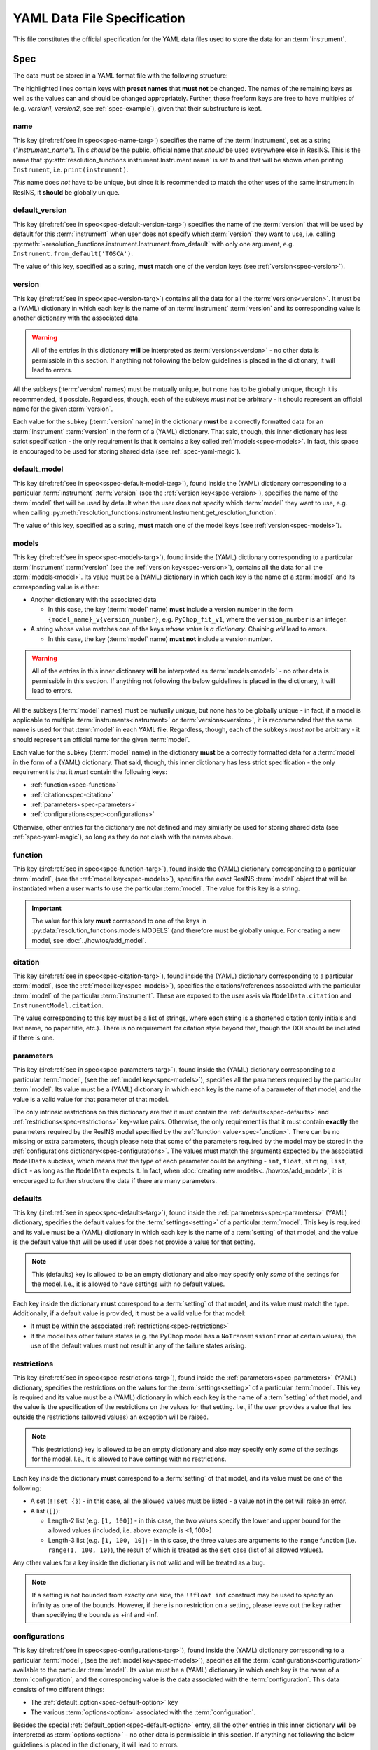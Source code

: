 YAML Data File Specification
============================

This file constitutes the official specification for the YAML data files used
to store the data for an :term:`instrument`.

Spec
----

The data must be stored in a YAML format file with the following structure:

.. parsed-code-block:: yaml
    :emphasize-lines: 1,2,3,5,8,9,10,15,17

    :ref:`name<spec-name>`: :iref:target:`"instrument_name"<spec-name-targ>`
    :ref:`default_version<spec-default-version>`: :iref:target:`"version1"<spec-default-version-targ>`
    :ref:`version<spec-version>`\ :iref:target:`:<spec-version-targ>`
        version1:
            :ref:`default_model<spec-default-model>`: :iref:target:`"model1"<spec-default-model-targ>`
            :ref:`models<spec-models>`\ :iref:target:`:<spec-models-targ>`
                model1: "model1_v1"
                model1_v1:
                    :ref:`function<spec-function>`: :iref:target:`"model_function_name"<spec-function-targ>`
                    :ref:`citation<spec-citation>`: ["citation1", :iref:target:`"citation2"<spec-citation-targ>`]
                    :ref:`parameters<spec-parameters>`\ :iref:target:`:<spec-parameters-targ>`
                        :ref:`defaults<spec-defaults>`\ :iref:target:`:<spec-defaults-targ>`
                            setting1: 1
                            setting2: "value1"
                        :ref:`restrictions<spec-restrictions>`\ :iref:target:`:<spec-restrictions-targ>`
                            setting1: [1, 100, 5]
                            setting2: !!set {"value1", "value2", "value3"}
                            setting3: [0, 2000]
                        parameter1: "value1"
                        parameter2: 2
                        parameter3: 3.14
                        parameter4: [1, 2, 3, 4]
                    :ref:`configurations<spec-configurations>`\ :iref:target:`:<spec-configurations-targ>`
                        configuration1:
                            :ref:`default_option<spec-default-option>`: :iref:target:`"option1"<spec-default-option-targ>`
                            option1:
                                parameter5: "value2"
                                parameter6: 56.1687


The highlighted lines contain keys with **preset names** that **must not** be
changed. The names of the remaining keys as well as the values can and should be
changed appropriately. Further, these freeform keys are free to have multiples
of (e.g. `version1`, `version2`, see :ref:`spec-example`), given that their
substructure is kept.

.. _spec-name:

name
^^^^

This key (:iref:ref:`see in spec<spec-name-targ>`) specifies the name of the
:term:`instrument`, set as a string (`"instrument_name"`). This *should* be the
public, official name that *should* be used everywhere else in ResINS. This is
the name that :py:attr:`resolution_functions.instrument.Instrument.name` is set
to and that will be shown when printing ``Instrument``, i.e.
``print(instrument)``.

*This* name does *not* have to be unique, but since it is recommended to match
the other uses of the same instrument in ResINS, it **should** be globally
unique.

.. _spec-default-version:

default_version
^^^^^^^^^^^^^^^

This key (:iref:ref:`see in spec<spec-default-version-targ>`) specifies the name
of the :term:`version` that will be used by default for this :term:`instrument`
when user does not specify which :term:`version` they want to use, i.e. calling
:py:meth:`~resolution_functions.instrument.Instrument.from_default` with only
one argument, e.g. ``Instrument.from_default('TOSCA')``.

The value of this key, specified as a string, **must** match one of the version
keys (see :ref:`version<spec-version>`).

.. _spec-version:

version
^^^^^^^

This key (:iref:ref:`see in spec<spec-version-targ>`) contains all the data for
all the :term:`versions<version>`. It must be a (YAML) dictionary in which each
key is the name of an :term:`instrument` :term:`version` and its corresponding
value is another dictionary with the associated data.

.. warning::

    All of the entries in this dictionary **will** be interpreted as
    :term:`versions<version>` - no other data is permissible in this section. If
    anything not following the below guidelines is placed in the dictionary, it
    will lead to errors.

All the subkeys (:term:`version` names) must be mutually unique, but none has
to be globally unique, though it is recommended, if possible. Regardless,
though, each of the subkeys *must not* be arbitrary - it should represent an
official name for the given :term:`version`.

Each value for the subkey (:term:`version` name) in the dictionary **must** be a
correctly formatted data for an :term:`instrument` :term:`version` in the form
of a (YAML) dictionary. That said, though, this inner dictionary has less strict
specification - the only requirement is that it contains a key called
:ref:`models<spec-models>`. In fact, this space is encouraged to be used for
storing shared data (see :ref:`spec-yaml-magic`).


.. _spec-default-model:

default_model
^^^^^^^^^^^^^

This key (:iref:ref:`see in spec<sspec-default-model-targ>`), found inside the
(YAML) dictionary corresponding to a particular :term:`instrument`
:term:`version` (see the :ref:`version key<spec-version>`), specifies the name
of the :term:`model` that will be used by default when the user does not specify
which :term:`model` they want to use, e.g. when calling
:py:meth:`resolution_functions.instrument.Instrument.get_resolution_function`.

The value of this key, specified as a string, **must** match one of the model
keys (see :ref:`version<spec-models>`).


.. _spec-models:

models
^^^^^^

This key (:iref:ref:`see in spec<spec-models-targ>`), found inside the (YAML)
dictionary corresponding to a particular :term:`instrument` :term:`version` (see
the :ref:`version key<spec-version>`), contains all the data for all the
:term:`models<model>`. Its value must be a (YAML) dictionary in which each key
is the name of a :term:`model` and its corresponding value is either:

* Another dictionary with the associated data

  * In this case, the key (:term:`model` name) **must** include a version number
    in the form ``{model_name}_v{version_number}``, e.g. ``PyChop_fit_v1``,
    where the ``version_number`` is an integer.

* A string whose value matches one of the keys *whose value is a dictionary*.
  Chaining *will* lead to errors.

  * In this case, the key (:term:`model` name) **must not** include a
    version number.


.. warning::

    All of the entries in this inner dictionary **will** be interpreted as
    :term:`models<model>` - no other data is permissible in this section. If
    anything not following the below guidelines is placed in the dictionary, it
    will lead to errors.

All the subkeys (:term:`model` names) must be mutually unique, but none has
to be globally unique - in fact, if a model is applicable to multiple
:term:`instruments<instrument>` or :term:`versions<version>`, it is recommended
that the same name is used for that :term:`model` in each YAML file. Regardless,
though, each of the subkeys *must not* be arbitrary - it should represent an
official name for the given :term:`model`.

Each value for the subkey (:term:`model` name) in the dictionary **must** be a
correctly formatted data for a :term:`model` in the form of a (YAML) dictionary.
That said, though, this inner dictionary has less strict specification - the
only requirement is that it *must* contain the following keys:

* :ref:`function<spec-function>`
* :ref:`citation<spec-citation>`
* :ref:`parameters<spec-parameters>`
* :ref:`configurations<spec-configurations>`

Otherwise, other entries for the dictionary are not defined and may similarly
be used for storing shared data (see :ref:`spec-yaml-magic`), so long as they do
not clash with the names above.

.. _spec-function:

function
^^^^^^^^

This key (:iref:ref:`see in spec<spec-function-targ>`), found inside the (YAML)
dictionary corresponding to a particular :term:`model`, (see the
:ref:`model key<spec-models>`), specifies the exact ResINS :term:`model` object
that will be instantiated when a user wants to use the particular :term:`model`.
The value for this key is a string.


.. important::

    The value for this key **must** correspond to one of the keys in
    :py:data:`resolution_functions.models.MODELS` (and therefore must be
    globally unique. For creating a new model, see :doc:`../howtos/add_model`.


.. _spec-citation:

citation
^^^^^^^^

This key (:iref:ref:`see in spec<spec-citation-targ>`), found inside the (YAML)
dictionary corresponding to a particular :term:`model`, (see the
:ref:`model key<spec-models>`), specifies the citations/references associated
with the particular :term:`model` of the particular :term:`instrument`. These
are exposed to the user as-is via ``ModelData.citation`` and
``InstrumentModel.citation``.

The value corresponding to this key must be a list of strings, where each string
is a shortened citation (only initials and last name, no paper title, etc.).
There is no requirement for citation style beyond that, though the DOI should
be included if there is one.


.. _spec-parameters:

parameters
^^^^^^^^^^

This key (:iref:ref:`see in spec<spec-parameters-targ>`), found inside the (YAML)
dictionary corresponding to a particular :term:`model`, (see the
:ref:`model key<spec-models>`), specifies all the parameters required by the
particular :term:`model`. Its value must be a (YAML) dictionary in which each
key is the name of a parameter of that model, and the value is a valid value for
that parameter of that model.

The only intrinsic restrictions on this dictionary are that it must contain the
:ref:`defaults<spec-defaults>` and :ref:`restrictions<spec-restrictions>`
key-value pairs. Otherwise, the only requirement is that it must contain
**exactly** the parameters required by the ResINS model specified by the
:ref:`function value<spec-function>`. There can be no missing or extra
parameters, though please note that some of the parameters required by the model
may be stored in the :ref:`configurations dictionary<spec-configurations>`. The
values must match the arguments expected by the associated ``ModelData``
subclass, which means that the type of each parameter could be anything -
``int``, ``float``, ``string``, ``list``, ``dict`` - as long as the
``ModelData`` expects it. In fact, when
:doc:`creating new models<../howtos/add_model>`, it is encouraged to further
structure the data if there are many parameters.


.. _spec-defaults:

defaults
^^^^^^^^

This key (:iref:ref:`see in spec<spec-defaults-targ>`), found inside the
:ref:`parameters<spec-parameters>` (YAML) dictionary, specifies the default
values for the :term:`settings<setting>` of a particular :term:`model`. This key
is required and its value must be a (YAML) dictionary in which each key is the
name of a :tern:`setting` of that model, and the value is the default value that
will be used if user does not provide a value for that setting.

.. note::

    This (defaults) key is allowed to be an empty dictionary and also may
    specify only *some* of the settings for the model. I.e., it is allowed to
    have settings with no default values.

Each key inside the dictionary **must** correspond to a :term:`setting` of that
model, and its value must match the type. Additionally, if a default value is
provided, it must be a valid value for that model:

* It must be within the associated :ref:`restrictions<spec-restrictions>`
* If the model has other failure states (e.g. the PyChop model has a
  ``NoTransmissionError`` at certain values), the use of the default values
  must not result in any of the failure states arising.


.. _spec-restrictions:

restrictions
^^^^^^^^^^^^

This key (:iref:ref:`see in spec<spec-restrictions-targ>`), found inside the
:ref:`parameters<spec-parameters>` (YAML) dictionary, specifies the restrictions
on the values for the :term:`settings<setting>` of a particular :term:`model`.
This key is required and its value must be a (YAML) dictionary in which each key
is the name of a :tern:`setting` of that model, and the value is the
specification of the restrictions on the values for that setting. I.e., if the
user provides a value that lies outside the restrictions (allowed values) an
exception will be raised.

.. note::

    This (restrictions) key is allowed to be an empty dictionary and also may
    specify only *some* of the settings for the model. I.e., it is allowed to
    have settings with no restrictions.

Each key inside the dictionary **must** correspond to a :term:`setting` of that
model, and its value must be one of the following:

* A set (``!!set {}``) - in this case, all the allowed values must be listed -
  a value not in the set will raise an error.
* A list (``[]``):

  * Length-2 list (e.g. ``[1, 100]``) - in this case, the two values specify the
    lower and upper bound for the allowed values (included, i.e. above example
    is <1, 100>)
  * Length-3 list (e.g. ``[1, 100, 10]``) - in this case, the three values are
    arguments to the ``range`` function (i.e. ``range(1, 100, 10)``), the result
    of which is treated as the ``set`` case (list of all allowed values).

Any other values for a key inside the dictionary is not valid and will be
treated as a bug.

.. note::

    If a setting is not bounded from exactly one side, the ``!!float inf``
    construct may be used to specify an infinity as one of the bounds. However,
    if there is no restriction on a setting, please leave out the key rather
    than specifying the bounds as +inf and -inf.

.. _spec-configurations:

configurations
^^^^^^^^^^^^^^

This key (:iref:ref:`see in spec<spec-configurations-targ>`), found inside the
(YAML) dictionary corresponding to a particular :term:`model`, (see the
:ref:`model key<spec-models>`), specifies all the
:term:`configurations<configuration>` available to the particular :term:`model`.
Its value must be a (YAML) dictionary in which each key is the name of a
:term:`configuration`, and the corresponding value is the data associated with
the :term:`configuration`. This data consists of two different things:

* The :ref:`default_option<spec-default-option>` key
* The various :term:`options<option>` associated with the :term:`configuration`.

Besides the special :ref:`default_option<spec-default-option>` entry, all the
other entries in this inner dictionary **will** be interpreted as
:term:`options<option>` - no other data is permissible in this section. If
anything not following the below guidelines is placed in the dictionary, it
will lead to errors.

All the subkeys (:term:`option` names) must be mutually unique, but none needs
to be globally unique. The only thing that matters is that they *must not* be
arbitrary - each subkey should represent an official name for the given
:term:`option`.

Each value for the subkey (:term:`option` name) in the dictionary **must** be a
correctly formatted data for an :term:`option` in the form of a (YAML)
dictionary. Each key in *this* dictionary must be a parameter of the associated
model and its value a valid value for that parameter of that model. Each
entry must contain **all** the parameters that :term:`configuration` can change;
shared values should be handled via :ref:`spec-yaml-magic`.

Similar to :ref:`parameters<spec-parameters>`, there are no restrictions on the
values for the entries in this dictionary except those placed by the relevant
``ModelData``. The parameters in the :ref:`parameters section<spec-parameters>`
and those in this section must together make up **exactly** the parameters
required by the ``ModelData``.

.. important::

    While, in the
    :py:meth:`~resolution_functions.instrument.Instrument.get_resolution_function`
    method, the :ref:`configurations<spec-configurations>` override the
    :ref:`parameters<spec-parameters>`, using this fact is **heavily discouraged**
    because *it is not guaranteed*.


.. _spec-default-option:

default_option
^^^^^^^^^^^^^^

This key (:iref:ref:`see in spec<spec-default-option-targ>`), found inside the
(YAML) dictionary corresponding to a particular :term:`configuration`, (see the
:ref:`configurations key<spec-configurations>`), specifies the name of the
:term:`option` that will be used by default for this :term:`configuration`
when user does not specify which :term:`option` they want to use, i.e. calling
:py:meth:`~resolution_functions.instrument.Instrument.get_resolution_function`
without specifying the configuration, e.g.
``maps.get_resolution_function('PyChop_fit')``.

The value of this key, specified as a string, **must** match one of the option
keys (see :ref:`configurations<spec-configurations>`).


.. _spec-yaml-magic:

YAML magic
----------

To avoid repetition and prevent errors, the use of
`anchors and aliases <https://yaml.org/spec/1.1/current.html#id863390>`_
is encouraged. This allows for data to be set only once and used in multiple
places, keeping the files smaller and hopefully avoiding bugs. That said, the
shared data has to be placed somewhere where it will not clash with the
expectations that ResINS has, as it still remains in its original location
when expanded by the YAML parser. There are multiple such places:

* At the top level of the file
* Inside the dictionary of a specific :ref:`version<spec-version>`
* Inside the dictionary of a specific :ref:`model<spec-models>`




.. _spec-example:

Example
-------

.. code-block:: yaml

    name: "instrument"
    default_version: "new_version"
    version:
        old_version:
            default_model: "model3"
            models:
                model3: "model3_v1"
                model3_v1:
                    function: "model3_function"
                    citation: ["https://mantid.org/docs/relevant-page.html"]
                    parameters:
                        fit: [0.6546, 2.10548, -9.5, -0.00004]
                    configurations: {}
                old_model: "old_model_v1"
                old_model_v1:
                    function: "old_function"
                    citation: ["A. Doof et. al., Sci. Mag., 1975, 1, 1-6."]
                    parameters:
                        distance: 1.5
                        length: 2e-2
                    configurations:
                        chopper_package:
                            default_option: "G"
                            G:
                                value1: 1
                            H:
                                value1: 2
                        analyzer:
                            default_option: "Forward"
                            Forward:
                                value2: 3
                            Backward:
                                value2: 4

        new_version:
            constants: &version1_constants
                distance: 2.0
                length: 1e-3
                allowed_e_init: [10, 1000]
                kind: "kind1"
                matrix:
                    [[1, 0],
                     [0, 1]]
                sample:
                    width: 1.0
                    height: 2.0
            choppers: &version1_choppers
                chopper: &version1_chopper
                    chopper1:
                        number: 2
                        size: 2.25
                    chopper2:
                        number: 1
                        size: 9.1
                    chopper3: &version1_chopper3
                        number: 4
                        size: 0.2

            configurations: &version1_configurations
                chopper_package:
                    default_option: "A"
                    A:
                        slit: 3.14e-3
                        <<: *version1_choppers
                    B:
                        slit: 1.88e-3
                        <<: *version1_choppers
                    C:
                        slit: 1.88e-3
                        chopper:
                            <<: *version1_chopper
                            chopper3:
                                <<: *version1_chopper3
                                size: 0.3

            default_model: "model1"
            models:
                model1: "model1_v3"
                model1_v1:
                    function: "model1_function"
                    citation: ["A. Yi, H. Wells, and Y. Li, Sci. Mag., 2009, 42, 700-706. https://doi.org/164648"]
                    parameters: *version1_constants
                    configurations: *version1_configurations
                model1_v2:
                    function: "model1_function_modified"
                    citation: ["A. Yi, H. Wells, and Y. Li, Sci. Mag., 2010, 44, 700-706. https://doi.org/164648"]
                    parameters: *version1_constants
                    configurations: *version1_configurations
                model1_v3:
                    function: "model1_function_modified"
                    citation: ["A. Yi, H. Wells, and Y. Li, Sci. Mag., 2015, 69, 700-706. https://doi.org/164648"]
                    parameters:
                        <<: *version1_constants
                        kind: "kind2"
                    configurations: *version1_configurations
                model2: "model2_v1"
                model2_v1:
                    function: "model2_function"
                    citation: ["Z. Zun et. al., Book On The Topic, Publisher, 1999. ISBN 000-000-000-0", "J. Adams et. al., Sci. Mag., 2000, 27, 1-12."]
                    parameters: *version1_constants
                    configurations: {}
                model3: "model3_v1"
                model3_v1:
                    function: "model3_function"
                    citation: ["https://mantid.org/docs/relevant-page.html"]
                    parameters:
                        fit: [1.6546, 0.10548, -99.5, 0.00004]
                    configurations: {}

Validation
----------

Validation of data files can be performed using a script found in the GitHub
repository at ``resolution_functions/dev/validate_data_file.py``.
